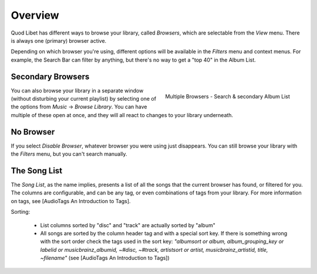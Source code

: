 Overview
========

Quod Libet has different ways to browse your library, called *Browsers*, 
which are selectable from the *View* menu. There is always one (primary) 
browser active.

Depending on which browser you're using, different options will be 
available in the *Filters* menu and context menus. For example, the Search 
Bar can filter by anything, but there's no way to get a "top 40" in the 
Album List.


Secondary Browsers
------------------

.. figure:: http://wiki.quodlibet.googlecode.com/hg/images/queue_2browsers.png
    :align: right
    :width: 400px
    :target: http://wiki.quodlibet.googlecode.com/hg/images/queue_2browsers.png

    Multiple Browsers - Search & secondary Album List

You can also browse your library in a separate window (without disturbing 
your current playlist) by selecting one of the options from *Music* → 
*Browse Library*. You can have multiple of these open at once, and they 
will all react to changes to your library underneath.


No Browser
----------

If you select *Disable Browser*, whatever browser you were using just 
disappears. You can still browse your library with the *Filters* menu, but 
you can't search manually.


The Song List
-------------

The *Song List*, as the name implies, presents a list of all the songs that 
the current browser has found, or filtered for you. The columns are 
configurable, and can be any tag, or even combinations of tags from your 
library. For more information on tags, see [AudioTags An Introduction to 
Tags].

Sorting:

  * List columns sorted by "disc" and "track" are actually sorted by "album"
  * All songs are sorted by the column header tag and with a special sort key.
    If there is something wrong with the sort order check the tags used in
    the sort key: *"albumsort or album, album_grouping_key or labelid or
    musicbrainz_albumid, ~#disc, ~#track, artistsort or artist,
    musicbrainz_artistid, title, ~filename"*
    (see [AudioTags An Introduction to Tags])

